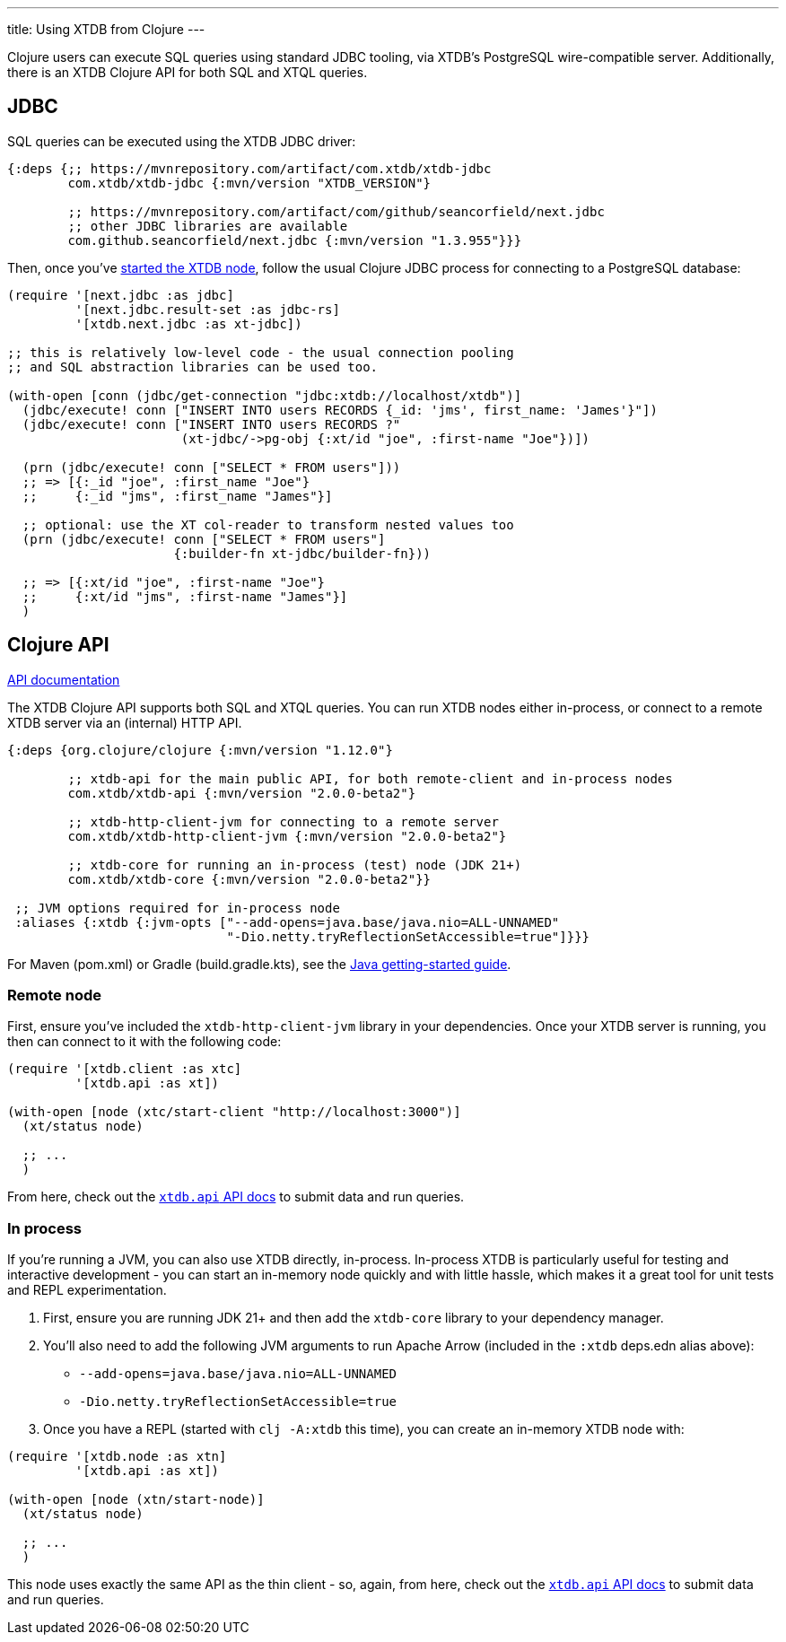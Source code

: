 ---
title: Using XTDB from Clojure
---

Clojure users can execute SQL queries using standard JDBC tooling, via XTDB's PostgreSQL wire-compatible server.
Additionally, there is an XTDB Clojure API for both SQL and XTQL queries.

== JDBC

SQL queries can be executed using the XTDB JDBC driver:

[source,clojure]
----
{:deps {;; https://mvnrepository.com/artifact/com.xtdb/xtdb-jdbc
        com.xtdb/xtdb-jdbc {:mvn/version "XTDB_VERSION"}

        ;; https://mvnrepository.com/artifact/com/github/seancorfield/next.jdbc
        ;; other JDBC libraries are available
        com.github.seancorfield/next.jdbc {:mvn/version "1.3.955"}}}
----

Then, once you've link:/intro/installation-via-docker[started the XTDB node], follow the usual Clojure JDBC process for connecting to a PostgreSQL database:

[source,clojure]
----
(require '[next.jdbc :as jdbc]
         '[next.jdbc.result-set :as jdbc-rs]
         '[xtdb.next.jdbc :as xt-jdbc])

;; this is relatively low-level code - the usual connection pooling
;; and SQL abstraction libraries can be used too.

(with-open [conn (jdbc/get-connection "jdbc:xtdb://localhost/xtdb")]
  (jdbc/execute! conn ["INSERT INTO users RECORDS {_id: 'jms', first_name: 'James'}"])
  (jdbc/execute! conn ["INSERT INTO users RECORDS ?"
                       (xt-jdbc/->pg-obj {:xt/id "joe", :first-name "Joe"})])

  (prn (jdbc/execute! conn ["SELECT * FROM users"]))
  ;; => [{:_id "joe", :first_name "Joe"}
  ;;     {:_id "jms", :first_name "James"}]

  ;; optional: use the XT col-reader to transform nested values too
  (prn (jdbc/execute! conn ["SELECT * FROM users"]
                      {:builder-fn xt-jdbc/builder-fn}))

  ;; => [{:xt/id "joe", :first-name "Joe"}
  ;;     {:xt/id "jms", :first-name "James"}]
  )

----

== Clojure API

link:/drivers/clojure/codox/xtdb.api.html[API documentation^]

The XTDB Clojure API supports both SQL and XTQL queries.
You can run XTDB nodes either in-process, or connect to a remote XTDB server via an (internal) HTTP API.

[source,clojure]
----
{:deps {org.clojure/clojure {:mvn/version "1.12.0"}

        ;; xtdb-api for the main public API, for both remote-client and in-process nodes
        com.xtdb/xtdb-api {:mvn/version "2.0.0-beta2"}

        ;; xtdb-http-client-jvm for connecting to a remote server
        com.xtdb/xtdb-http-client-jvm {:mvn/version "2.0.0-beta2"}

        ;; xtdb-core for running an in-process (test) node (JDK 21+)
        com.xtdb/xtdb-core {:mvn/version "2.0.0-beta2"}}

 ;; JVM options required for in-process node
 :aliases {:xtdb {:jvm-opts ["--add-opens=java.base/java.nio=ALL-UNNAMED"
                             "-Dio.netty.tryReflectionSetAccessible=true"]}}}
----

For Maven (pom.xml) or Gradle (build.gradle.kts), see the link:/drivers/java[Java getting-started guide].

=== Remote node

First, ensure you've included the `xtdb-http-client-jvm` library in your dependencies.
Once your XTDB server is running, you then can connect to it with the following code:

[source,clojure]
----
(require '[xtdb.client :as xtc]
         '[xtdb.api :as xt])

(with-open [node (xtc/start-client "http://localhost:3000")]
  (xt/status node)

  ;; ...
  )
----

From here, check out the link:/drivers/clojure/codox/xtdb.api.html[`xtdb.api` API docs^] to submit data and run queries.

=== In process

If you're running a JVM, you can also use XTDB directly, in-process.
In-process XTDB is particularly useful for testing and interactive development - you can start an in-memory node quickly and with little hassle, which makes it a great tool for unit tests and REPL experimentation.

1. First, ensure you are running JDK 21+ and then add the `xtdb-core` library to your dependency manager.
2. You'll also need to add the following JVM arguments to run Apache Arrow (included in the `:xtdb` deps.edn alias above):
+
--
* `--add-opens=java.base/java.nio=ALL-UNNAMED`
* `-Dio.netty.tryReflectionSetAccessible=true`
--
3. Once you have a REPL (started with `clj -A:xtdb` this time), you can create an in-memory XTDB node with:

[source,clojure]
----
(require '[xtdb.node :as xtn]
         '[xtdb.api :as xt])

(with-open [node (xtn/start-node)]
  (xt/status node)

  ;; ...
  )
----

This node uses exactly the same API as the thin client - so, again, from here, check out the link:/drivers/clojure/codox/xtdb.api.html[`xtdb.api` API docs^] to submit data and run queries.
